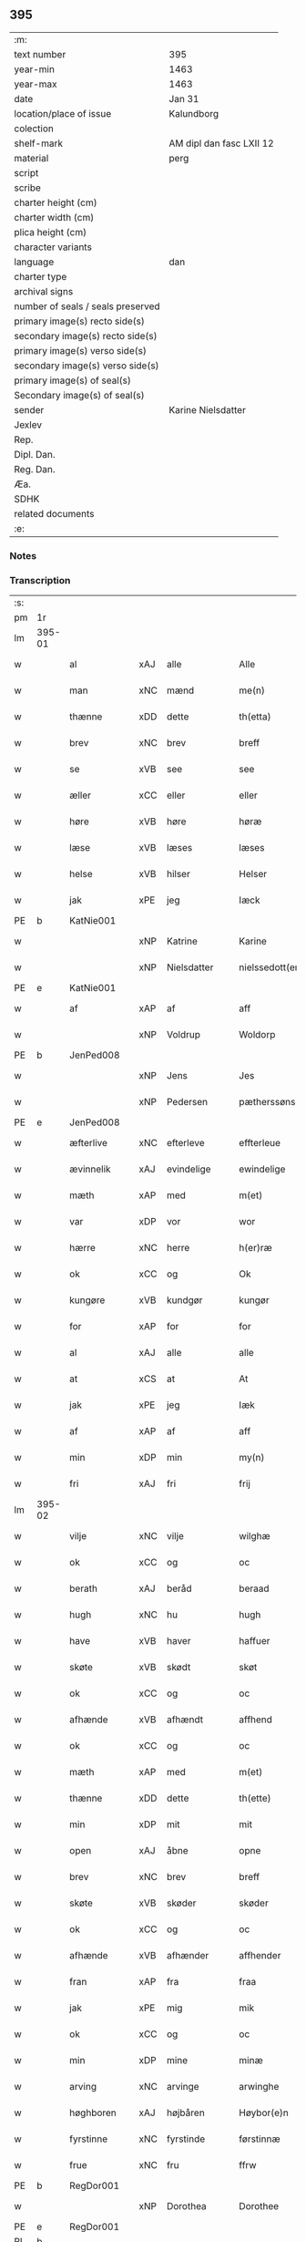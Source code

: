 ** 395

| :m:                               |                          |
| text number                       | 395                      |
| year-min                          | 1463                     |
| year-max                          | 1463                     |
| date                              | Jan 31                   |
| location/place of issue           | Kalundborg               |
| colection                         |                          |
| shelf-mark                        | AM dipl dan fasc LXII 12 |
| material                          | perg                     |
| script                            |                          |
| scribe                            |                          |
| charter height (cm)               |                          |
| charter width (cm)                |                          |
| plica height (cm)                 |                          |
| character variants                |                          |
| language                          | dan                      |
| charter type                      |                          |
| archival signs                    |                          |
| number of seals / seals preserved |                          |
| primary image(s) recto side(s)    |                          |
| secondary image(s) recto side(s)  |                          |
| primary image(s) verso side(s)    |                          |
| secondary image(s) verso side(s)  |                          |
| primary image(s) of seal(s)       |                          |
| Secondary image(s) of seal(s)     |                          |
| sender                            | Karine Nielsdatter       |
| Jexlev                            |                          |
| Rep.                              |                          |
| Dipl. Dan.                        |                          |
| Reg. Dan.                         |                          |
| Æa.                               |                          |
| SDHK                              |                          |
| related documents                 |                          |
| :e:                               |                          |

*** Notes


*** Transcription
| :s: |        |              |     |                |   |                 |                |   |   |   |                             |     |   |   |    |               |
| pm  | 1r     |              |     |                |   |                 |                |   |   |   |                             |     |   |   |    |               |
| lm  | 395-01 |              |     |                |   |                 |                |   |   |   |                             |     |   |   |    |               |
| w   |        | al           | xAJ | alle           |   | Alle            | Alle           |   |   |   |                             | dan |   |   |    |        395-01 |
| w   |        | man          | xNC | mænd           |   | me(n)           | me̅             |   |   |   |                             | dan |   |   |    |        395-01 |
| w   |        | thænne       | xDD | dette          |   | th(etta)        | thꝫᷓ            |   |   |   |                             | dan |   |   |    |        395-01 |
| w   |        | brev         | xNC | brev           |   | breff           | bꝛeff          |   |   |   |                             | dan |   |   |    |        395-01 |
| w   |        | se           | xVB | see            |   | see             | ſee            |   |   |   |                             | dan |   |   |    |        395-01 |
| w   |        | æller        | xCC | eller          |   | eller           | eller          |   |   |   |                             | dan |   |   |    |        395-01 |
| w   |        | høre         | xVB | høre           |   | høræ            | høræ           |   |   |   |                             | dan |   |   |    |        395-01 |
| w   |        | læse         | xVB | læses          |   | læses           | læſe          |   |   |   |                             | dan |   |   |    |        395-01 |
| w   |        | helse        | xVB | hilser         |   | Helser          | Helſer         |   |   |   |                             | dan |   |   |    |        395-01 |
| w   |        | jak          | xPE | jeg            |   | Iæck            | Iæck           |   |   |   |                             | dan |   |   |    |        395-01 |
| PE  | b      | KatNie001    |     |                |   |                 |                |   |   |   |                             |     |   |   |    |               |
| w   |        |              | xNP | Katrine        |   | Karine          | Karine         |   |   |   |                             | dan |   |   |    |        395-01 |
| w   |        |              | xNP | Nielsdatter    |   | nielssedott(er) | nielſſedott   |   |   |   |                             | dan |   |   |    |        395-01 |
| PE  | e      | KatNie001    |     |                |   |                 |                |   |   |   |                             |     |   |   |    |               |
| w   |        | af           | xAP | af             |   | aff             | aff            |   |   |   |                             | dan |   |   |    |        395-01 |
| w   |        |              | xNP | Voldrup        |   | Woldorp         | Woldoꝛp        |   |   |   |                             | dan |   |   |    |        395-01 |
| PE  | b      | JenPed008    |     |                |   |                 |                |   |   |   |                             |     |   |   |    |               |
| w   |        |              | xNP | Jens           |   | Jes             | Je            |   |   |   |                             | dan |   |   |    |        395-01 |
| w   |        |              | xNP | Pedersen       |   | pætherssøns     | pætheꝛſſøn    |   |   |   |                             | dan |   |   |    |        395-01 |
| PE  | e      | JenPed008    |     |                |   |                 |                |   |   |   |                             |     |   |   |    |               |
| w   |        | æfterlive    | xNC | efterleve      |   | effterleue      | effteꝛleue     |   |   |   |                             | dan |   |   |    |        395-01 |
| w   |        | ævinnelik    | xAJ | evindelige     |   | ewindelige      | ewindelıge     |   |   |   |                             | dan |   |   |    |        395-01 |
| w   |        | mæth         | xAP | med            |   | m(et)           | mꝫ             |   |   |   |                             | dan |   |   |    |        395-01 |
| w   |        | var          | xDP | vor            |   | wor             | woꝛ            |   |   |   |                             | dan |   |   |    |        395-01 |
| w   |        | hærre        | xNC | herre          |   | h(er)ræ         | h̅ræ            |   |   |   |                             | dan |   |   |    |        395-01 |
| w   |        | ok           | xCC | og             |   | Ok              | Ok             |   |   |   |                             | dan |   |   |    |        395-01 |
| w   |        | kungøre      | xVB | kundgør        |   | kungør          | kŭngøꝛ         |   |   |   |                             | dan |   |   |    |        395-01 |
| w   |        | for          | xAP | for            |   | for             | foꝛ            |   |   |   |                             | dan |   |   |    |        395-01 |
| w   |        | al           | xAJ | alle           |   | alle            | alle           |   |   |   |                             | dan |   |   |    |        395-01 |
| w   |        | at           | xCS | at             |   | At              | At             |   |   |   |                             | dan |   |   |    |        395-01 |
| w   |        | jak          | xPE | jeg            |   | Iæk             | Iæk            |   |   |   |                             | dan |   |   |    |        395-01 |
| w   |        | af           | xAP | af             |   | aff             | aff            |   |   |   |                             | dan |   |   |    |        395-01 |
| w   |        | min          | xDP | min            |   | my(n)           | mẏ̅             |   |   |   |                             | dan |   |   |    |        395-01 |
| w   |        | fri          | xAJ | fri            |   | frij            | frij           |   |   |   |                             | dan |   |   |    |        395-01 |
| lm  | 395-02 |              |     |                |   |                 |                |   |   |   |                             |     |   |   |    |               |
| w   |        | vilje        | xNC | vilje          |   | wilghæ          | wilghæ         |   |   |   |                             | dan |   |   |    |        395-02 |
| w   |        | ok           | xCC | og             |   | oc              | oc             |   |   |   |                             | dan |   |   |    |        395-02 |
| w   |        | berath       | xAJ | beråd          |   | beraad          | beraad         |   |   |   |                             | dan |   |   |    |        395-02 |
| w   |        | hugh         | xNC | hu             |   | hugh            | hugh           |   |   |   |                             | dan |   |   |    |        395-02 |
| w   |        | have         | xVB | haver          |   | haffuer         | haffueꝛ        |   |   |   |                             | dan |   |   |    |        395-02 |
| w   |        | skøte        | xVB | skødt         |   | skøt            | ſkøt           |   |   |   |                             | dan |   |   |    |        395-02 |
| w   |        | ok           | xCC | og             |   | oc              | oc             |   |   |   |                             | dan |   |   |    |        395-02 |
| w   |        | afhænde      | xVB | afhændt       |   | affhend         | affhend        |   |   |   |                             | dan |   |   |    |        395-02 |
| w   |        | ok           | xCC | og             |   | oc              | oc             |   |   |   |                             | dan |   |   |    |        395-02 |
| w   |        | mæth         | xAP | med            |   | m(et)           | mꝫ             |   |   |   |                             | dan |   |   |    |        395-02 |
| w   |        | thænne       | xDD | dette          |   | th(ette)        | thꝫͤ            |   |   |   |                             | dan |   |   |    |        395-02 |
| w   |        | min          | xDP | mit            |   | mit             | mit            |   |   |   |                             | dan |   |   |    |        395-02 |
| w   |        | open         | xAJ | åbne           |   | opne            | opne           |   |   |   |                             | dan |   |   |    |        395-02 |
| w   |        | brev         | xNC | brev           |   | breff           | breff          |   |   |   |                             | dan |   |   |    |        395-02 |
| w   |        | skøte        | xVB | skøder         |   | skøder          | ſkøder         |   |   |   |                             | dan |   |   |    |        395-02 |
| w   |        | ok           | xCC | og             |   | oc              | oc             |   |   |   |                             | dan |   |   |    |        395-02 |
| w   |        | afhænde      | xVB | afhænder       |   | affhender       | affhender      |   |   |   |                             | dan |   |   |    |        395-02 |
| w   |        | fran         | xAP | fra            |   | fraa            | fraa           |   |   |   |                             | dan |   |   |    |        395-02 |
| w   |        | jak          | xPE | mig            |   | mik             | mik            |   |   |   |                             | dan |   |   |    |        395-02 |
| w   |        | ok           | xCC | og             |   | oc              | oc             |   |   |   |                             | dan |   |   |    |        395-02 |
| w   |        | min          | xDP | mine           |   | minæ            | minæ           |   |   |   |                             | dan |   |   |    |        395-02 |
| w   |        | arving       | xNC | arvinge        |   | arwinghe        | aꝛwinghe       |   |   |   |                             | dan |   |   |    |        395-02 |
| w   |        | høghboren    | xAJ | højbåren       |   | Høybor(e)n      | Høyboꝛn       |   |   |   |                             | dan |   |   |    |        395-02 |
| w   |        | fyrstinne    | xNC | fyrstinde      |   | førstinnæ       | føꝛſtinnæ      |   |   |   |                             | dan |   |   |    |        395-02 |
| w   |        | frue         | xNC | fru            |   | ffrw            | ffrw           |   |   |   |                             | dan |   |   |    |        395-02 |
| PE  | b      | RegDor001    |     |                |   |                 |                |   |   |   |                             |     |   |   |    |               |
| w   |        |              | xNP | Dorothea       |   | Dorothee        | Doꝛothee       |   |   |   |                             | dan |   |   |    |        395-02 |
| PE  | e      | RegDor001    |     |                |   |                 |                |   |   |   |                             |     |   |   |    |               |
| PL  | b      |              |     |                |   |                 |                |   |   |   |                             |     |   |   |    |               |
| w   |        |              | xNP | Danmarks       |   | Da(n)m(ar)cks   | Da̅mᷓck         |   |   |   |                             | dan |   |   |    |        395-02 |
| PL  | e      |              |     |                |   |                 |                |   |   |   |                             |     |   |   |    |               |
| lm  | 395-03 |              |     |                |   |                 |                |   |   |   |                             |     |   |   |    |               |
| PL  | b      |              |     |                |   |                 |                |   |   |   |                             |     |   |   |    |               |
| w   |        |              | xNP | Sveriges       |   | Swerigis        | werigı       |   |   |   |                             | dan |   |   |    |        395-03 |
| PL  | e      |              |     |                |   |                 |                |   |   |   |                             |     |   |   |    |               |
| PL  | b      |              |     |                |   |                 |                |   |   |   |                             |     |   |   |    |               |
| w   |        |              | xNP | Norges         |   | Norgis          | Noꝛgı         |   |   |   |                             | dan |   |   |    |        395-03 |
| PL  | e      |              |     |                |   |                 |                |   |   |   |                             |     |   |   |    |               |
| w   |        | etcetera     | xAV | etc            |   | (et)c(etera)    | ⁊cᷓ             |   |   |   |                             | lat |   |   |    |        395-03 |
| w   |        | drotning     | xNC | dronning       |   | Drotning        | Drotning       |   |   |   |                             | dan |   |   |    |        395-03 |
| w   |        | min          | xDP | min            |   | my(n)           | my̅             |   |   |   |                             | dan |   |   |    |        395-03 |
| w   |        | nathigh      | xAJ | nådige         |   | nadhige         | nadhıge        |   |   |   |                             | dan |   |   |    |        395-03 |
| w   |        | frue         | xNC | frue           |   | ffrwe           | ffrwe          |   |   |   |                             | dan |   |   |    |        395-03 |
| p   |        |              |     |                |   | .               | .              |   |   |   |                             | dan |   |   |    |        395-03 |
| w   |        | ok           | xCC | og             |   | oc              | oc             |   |   |   |                             | dan |   |   |    |        395-03 |
| w   |        | hun          | xPE | hendes         |   | he(n)nes        | he̅ne          |   |   |   |                             | dan |   |   |    |        395-03 |
| w   |        | arving       | xNC | arvinge        |   | arwinge         | aꝛwinge        |   |   |   |                             | dan |   |   |    |        395-03 |
| w   |        | thænne       | xDD | disse          |   | thesse          | theſſe         |   |   |   |                             | dan |   |   |    |        395-03 |
| w   |        | æfterskrive  | xVB | efterskrevne   |   | effterscreffne  | effteꝛſcreffne |   |   |   |                             | dan |   |   |    |        395-03 |
| w   |        | min          | xDP | mit            |   | mit             | mit            |   |   |   |                             | dan |   |   |    |        395-03 |
| w   |        | jorthegoths  | xNC | jordegods      |   | iordhegotz      | ıoꝛdhegotz     |   |   |   |                             | dan |   |   |    |        395-03 |
| w   |        | fjure        | xNA | fire           |   | firæ            | firæ           |   |   |   |                             | dan |   |   |    |        395-03 |
| w   |        | garth        | xNC | gårde          |   | gardhe          | gaꝛdhe         |   |   |   |                             | dan |   |   |    |        395-03 |
| w   |        | i            | xAP | i              |   | i               | i              |   |   |   |                             | dan |   |   |    |        395-03 |
| PL  | b      |              |     |                |   |                 |                |   |   |   |                             |     |   |   |    |               |
| w   |        |              | xNP | Romdrup        |   | Rumprop         | Rŭmprop        |   |   |   |                             | dan |   |   |    |        395-03 |
| PL  | e      |              |     |                |   |                 |                |   |   |   |                             |     |   |   |    |               |
| w   |        | i            | xAP | i              |   | i               | i              |   |   |   |                             | dan |   |   |    |        395-03 |
| PL  | b      |              |     |                |   |                 |                |   |   |   |                             |     |   |   |    |               |
| w   |        |              | xNP | Bregninge sogn |   | bregninghesokn  | bꝛegningheſokn |   |   |   |                             | dan |   |   |    |        395-03 |
| PL  | e      |              |     |                |   |                 |                |   |   |   |                             |     |   |   |    |               |
| w   |        | i            | xAP | i              |   | j               | j              |   |   |   |                             | dan |   |   |    |        395-03 |
| w   |        | hvilik       | xDD | hvilke         |   | huilke          | huilke         |   |   |   |                             | dan |   |   |    |        395-03 |
| w   |        | garth        | xNC | gårde          |   | gardhe          | gaꝛdhe         |   |   |   |                             | dan |   |   |    |        395-03 |
| w   |        | uti          | xAP | udi            |   | vdi             | vdi            |   |   |   |                             | dan |   |   |    |        395-03 |
| lm  | 395-04 |              |     |                |   |                 |                |   |   |   |                             |     |   |   |    |               |
| w   |        | en           | xNA | en             |   | een             | een            |   |   |   |                             | dan |   |   |    |        395-04 |
| w   |        | af           | xAP | af             |   | aff             | aff            |   |   |   |                             | dan |   |   |    |        395-04 |
| w   |        | thæn         | xPE | dem            |   | th(e)m          | thm           |   |   |   |                             | dan |   |   |    |        395-04 |
| w   |        | bo           | xVB | bor            |   | boor            | booꝛ           |   |   |   |                             | dan |   |   |    |        395-04 |
| w   |        | en           | xPE | en             |   | een             | een            |   |   |   |                             | dan |   |   |    |        395-04 |
| w   |        | sum          | xRP | som            |   | so(m)           | ſo̅             |   |   |   |                             | dan |   |   |    |        395-04 |
| w   |        | hete         | xVB | hedder         |   | heder           | heder          |   |   |   |                             | dan |   |   |    |        395-04 |
| PE  | b      | OluJen003    |     |                |   |                 |                |   |   |   |                             |     |   |   |    |               |
| w   |        |              | xNP | Oluf           |   | Olaff           | Olaff          |   |   |   |                             | dan |   |   |    |        395-04 |
| w   |        |              | xNP | Jensen         |   | ienss(øn)       | ıenſ          |   |   |   |                             | dan |   |   |    |        395-04 |
| PE  | e      | OluJen003    |     |                |   |                 |                |   |   |   |                             |     |   |   |    |               |
| w   |        | ok           | xCC | og             |   | oc              | oc             |   |   |   |                             | dan |   |   |    |        395-04 |
| w   |        | give         | xVB | giver          |   | giffu(er)       | giffu         |   |   |   |                             | dan |   |   |    |        395-04 |
| w   |        | thri         | xNA | tre            |   | thry            | thrẏ           |   |   |   |                             | dan |   |   |    |        395-04 |
| w   |        | pund         | xNC | pund           |   | p(u)nd          | pn            |   |   |   |                             | dan |   |   |    |        395-04 |
| w   |        | korn         | xNC | korn           |   | korn            | koꝛn           |   |   |   |                             | dan |   |   |    |        395-04 |
| p   |        |              |     |                |   | /               | /              |   |   |   |                             | dan |   |   |    |        395-04 |
| w   |        | i            | xAP | i              |   | i               | i              |   |   |   |                             | dan |   |   |    |        395-04 |
| w   |        | thæn         | xAT | den            |   | th(e)n          | thn̅            |   |   |   |                             | dan |   |   |    |        395-04 |
| w   |        | anner        | xNO | anden          |   | annen           | annen          |   |   |   |                             | dan |   |   |    |        395-04 |
| w   |        | garth        | xNC | gård           |   | gordh           | goꝛdh          |   |   |   |                             | dan |   |   |    |        395-04 |
| w   |        | bo           | xVB | bor            |   | boor            | booꝛ           |   |   |   |                             | dan |   |   |    |        395-04 |
| PE  | b      | JenAnd004    |     |                |   |                 |                |   |   |   |                             |     |   |   |    |               |
| w   |        |              | xNP | Jens           |   | ies             | ıe            |   |   |   |                             | dan |   |   |    |        395-04 |
| w   |        |              | xNP | Andersen       |   | anderss(øn)     | andeꝛſ        |   |   |   |                             | dan |   |   |    |        395-04 |
| PE  | e      | JenAnd004    |     |                |   |                 |                |   |   |   |                             |     |   |   |    |               |
| w   |        | ok           | xCC | og             |   | oc              | oc             |   |   |   |                             | dan |   |   |    |        395-04 |
| w   |        | give         | xVB | giver          |   | giffu(er)       | giffu         |   |   |   |                             | dan |   |   |    |        395-04 |
| w   |        | tve          | xNA | to             |   | two             | two            |   |   |   |                             | dan |   |   |    |        395-04 |
| w   |        | pund         | xNC | pund           |   | p(u)nd          | pn            |   |   |   |                             | dan |   |   |    |        395-04 |
| w   |        | korn         | xNC | korn           |   | korn            | koꝛn           |   |   |   |                             | dan |   |   |    |        395-04 |
| p   |        |              |     |                |   | /               | /              |   |   |   |                             | dan |   |   |    |        395-04 |
| w   |        | i            | xAP | i              |   | i               | i              |   |   |   |                             | dan |   |   |    |        395-04 |
| w   |        | thæn         | xAT | den            |   | th(e)n          | thn̅            |   |   |   |                             | dan |   |   |    |        395-04 |
| w   |        | thrithje     | xNO | tredje         |   | thrediæ         | thrediæ        |   |   |   |                             | dan |   |   |    |        395-04 |
| w   |        | garth        | xNC | gård           |   | gardh           | gaꝛdh          |   |   |   |                             | dan |   |   |    |        395-04 |
| w   |        | bo           | xVB | bor            |   | boor            | booꝛ           |   |   |   |                             | dan |   |   |    |        395-04 |
| PE  | b      | PouSud001    |     |                |   |                 |                |   |   |   |                             |     |   |   |    |               |
| w   |        |              | xNP | Poul           |   | pawel           | pawel          |   |   |   |                             | dan |   |   |    |        395-04 |
| w   |        |              | xNP | Sudere         |   | suder(e)        | ſuder         |   |   |   |                             | dan |   |   |    |        395-04 |
| PE  | e      | PouSud001    |     |                |   |                 |                |   |   |   |                             |     |   |   |    |               |
| w   |        | ok           | xCC | og             |   | ok              | ok             |   |   |   |                             | dan |   |   |    |        395-04 |
| lm  | 395-05 |              |     |                |   |                 |                |   |   |   |                             |     |   |   |    |               |
| w   |        | give         | xVB | giver          |   | giffuer         | giffuer        |   |   |   |                             | dan |   |   |    |        395-05 |
| w   |        | tve          | xNA | to             |   | two             | two            |   |   |   |                             | dan |   |   |    |        395-05 |
| w   |        | pund         | xNC | pund           |   | p(u)nd          | pn            |   |   |   |                             | dan |   |   |    |        395-05 |
| w   |        | korn         | xNC | korn           |   | korn            | koꝛn           |   |   |   |                             | dan |   |   |    |        395-05 |
| p   |        |              |     |                |   | /               | /              |   |   |   |                             | dan |   |   |    |        395-05 |
| w   |        | ok           | xCC | og             |   | oc              | oc             |   |   |   |                             | dan |   |   |    |        395-05 |
| w   |        | i            | xAP | i              |   | i               | i              |   |   |   |                             | dan |   |   |    |        395-05 |
| w   |        | thæn         | xAT | den            |   | then            | then           |   |   |   |                             | dan |   |   |    |        395-05 |
| w   |        | fjarthe      | xNO | fjerde         |   | fierdhe         | fieꝛdhe        |   |   |   |                             | dan |   |   |    |        395-05 |
| w   |        | garth        | xNC | gård           |   | gardh           | gaꝛdh          |   |   |   |                             | dan |   |   |    |        395-05 |
| w   |        | bo           | xVB | bor            |   | boor            | booꝛ           |   |   |   |                             | dan |   |   |    |        395-05 |
| PE  | b      | MikIng001    |     |                |   |                 |                |   |   |   |                             |     |   |   |    |               |
| w   |        |              | xNP | Mikkel         |   | michel          | michel         |   |   |   |                             | dan |   |   |    |        395-05 |
| w   |        |              | xNP | Ingvarsen      |   | ingwerss(øn)    | ingwerſ       |   |   |   |                             | dan |   |   |    |        395-05 |
| PE  | e      | MikIng001    |     |                |   |                 |                |   |   |   |                             |     |   |   |    |               |
| w   |        | ok           | xCC | og             |   | oc              | oc             |   |   |   |                             | dan |   |   |    |        395-05 |
| w   |        | give         | xVB | giver          |   | giffu(er)       | giffu         |   |   |   |                             | dan |   |   |    |        395-05 |
| w   |        | thri         | xNA | tre            |   | thry            | thry           |   |   |   |                             | dan |   |   |    |        395-05 |
| w   |        | pund         | xNC | pund           |   | p(u)nd          | pn            |   |   |   |                             | dan |   |   |    |        395-05 |
| w   |        | korn         | xNC | korn           |   | korn            | koꝛn           |   |   |   |                             | dan |   |   |    |        395-05 |
| p   |        |              |     |                |   | /               | /              |   |   |   |                             | dan |   |   |    |        395-05 |
| w   |        | mæth         | xAP | med            |   | meth            | meth           |   |   |   |                             | dan |   |   |    |        395-05 |
| w   |        | al           | xAJ | alle           |   | alle            | alle           |   |   |   |                             | dan |   |   |    |        395-05 |
| w   |        | foreskreven  | xAJ | forskrevne     |   | forscr(efne)    | foꝛſcrꝭᷠͤ        |   |   |   |                             | dan |   |   |    |        395-05 |
| w   |        | goths        | xNC | godses        |   | gotzes          | gotze         |   |   |   |                             | dan |   |   |    |        395-05 |
| w   |        | ok           | xCC | og             |   | oc              | oc             |   |   |   |                             | dan |   |   |    |        395-05 |
| w   |        | garth        | xNC | gårdes         |   | gardhes         | gaꝛdhe        |   |   |   |                             | dan |   |   |    |        395-05 |
| w   |        | bethe        | xNC | bede           |   | bæthe           | bæthe          |   |   |   |                             | dan |   |   |    |        395-05 |
| w   |        | avath        | xNC |                |   | awedhe          | awedhe         |   |   |   |                             | dan |   |   |    |        395-05 |
| w   |        | ok           | xCC | og             |   | oc              | oc             |   |   |   |                             | dan |   |   |    |        395-05 |
| w   |        | rethsle      | xNC | redsle         |   | reetzle         | reetzle        |   |   |   |                             | dan |   |   |    |        395-05 |
| w   |        | ok           | xCC | og             |   | oc              | oc             |   |   |   |                             | dan |   |   |    |        395-05 |
| lm  | 395-06 |              |     |                |   |                 |                |   |   |   |                             |     |   |   |    |               |
| w   |        | ræt          | xAJ | rette          |   | r(e)ttæ         | rttæ          |   |   |   |                             | dan |   |   |    |        395-06 |
| w   |        | tilligjelse  | xNC | tilliggelse    |   | tilligelse      | tıllıgelſe     |   |   |   |                             | dan |   |   |    |        395-06 |
| w   |        | skogh        | xNC | skov           |   | schow           | ſchow          |   |   |   |                             | dan |   |   |    |        395-06 |
| w   |        | mark         | xNC | mark           |   | marck           | maꝛck          |   |   |   |                             | dan |   |   |    |        395-06 |
| w   |        | aker         | xNC | ager           |   | agher           | agher          |   |   |   |                             | dan |   |   |    |        395-06 |
| w   |        | ok           | xCC | og             |   | oc              | oc             |   |   |   |                             | dan |   |   |    |        395-06 |
| w   |        | æng          | xNC | eng            |   | engh            | engh           |   |   |   |                             | dan |   |   |    |        395-06 |
| w   |        | fiskevatn    | xNC | fiskevand      |   | !fisrhe watn¡   | !fıſꝛhe watn¡  |   |   |   | lemma fiskevatn             | dan |   |   |    |        395-06 |
| w   |        | vat          | xAJ | vådt           |   | wott            | wott           |   |   |   |                             | dan |   |   |    |        395-06 |
| w   |        | ok           | xCC | og             |   | oc              | oc             |   |   |   |                             | dan |   |   |    |        395-06 |
| w   |        | thyr         | xAJ | tørt           |   | tywrtt          | tẏwrtt         |   |   |   |                             | dan |   |   |    |        395-06 |
| w   |        | ænge         | xAV | ingtet          |   | eynchte         | eynchte        |   |   |   |                             | dan |   |   |    |        395-06 |
| w   |        | undentaken   | xAJ | undtaget       |   | vndentagit      | vndentagit     |   |   |   |                             | dan |   |   |    |        395-06 |
| w   |        | ehva         | xPI | ihvad         |   | ehwat           | ehwat          |   |   |   |                             | dan |   |   |    |        395-06 |
| w   |        | thæn         | xPE | det            |   | th(et)          | thꝫ            |   |   |   |                             | dan |   |   |    |        395-06 |
| w   |        | hældst       | xAV | helst          |   | helst           | helſt          |   |   |   |                             | dan |   |   |    |        395-06 |
| w   |        | være         | xVB | er             |   | er              | er             |   |   |   |                             | dan |   |   |    |        395-06 |
| w   |        | æller        | xCC | eller          |   | ell(e)r         | ellr          |   |   |   |                             | dan |   |   |    |        395-06 |
| w   |        | nævne        | xVB | nævnes         |   | neffnes         | neffne        |   |   |   |                             | dan |   |   |    |        395-06 |
| w   |        | kunne        | xVB | kan            |   | kan             | kan            |   |   |   |                             | dan |   |   |    |        395-06 |
| w   |        | at           | xIM | at             |   | at              | at             |   |   |   |                             | dan |   |   | =  |        395-06 |
| w   |        | nyte         | xVB | nyde           |   | nythe           | nẏthe          |   |   |   |                             | dan |   |   | == |        395-06 |
| w   |        | bruke        | xVB | bruge          |   | brughe          | brughe         |   |   |   |                             | dan |   |   |    |        395-06 |
| w   |        | ok           | xCC | og             |   | oc              | oc             |   |   |   |                             | dan |   |   |    |        395-06 |
| w   |        | behalde      | xVB | beholde        |   | beholde         | beholde        |   |   |   |                             | dan |   |   |    |        395-06 |
| w   |        | til          | xAP | til            |   | til             | til            |   |   |   |                             | dan |   |   |    |        395-06 |
| w   |        | ævinnelik    | xAJ | evindelige     |   | ewer¦delighe    | eweꝛ¦delıghe   |   |   |   |                             | dan |   |   |    | 395-06—395-07 |
| w   |        | eghe         | xNC | eje            |   | eyghe           | eẏghe          |   |   |   |                             | dan |   |   |    |        395-07 |
| w   |        | eghe+skule   | xVB | ejeskullende   |   | eygheskulend(e) | eẏgheſkulen   |   |   |   |                             | dan |   |   |    |        395-07 |
| w   |        | ok           | xCC | og             |   | Oc              | Oc             |   |   |   |                             | dan |   |   |    |        395-07 |
| w   |        | kænne        | xVB | kendes         |   | kennes          | kenne         |   |   |   |                             | dan |   |   |    |        395-07 |
| w   |        | jak          | xPE | jeg            |   | iak             | ıak            |   |   |   |                             | dan |   |   |    |        395-07 |
| w   |        | jak          | xPE | mig            |   | mik             | mik            |   |   |   |                             | dan |   |   |    |        395-07 |
| w   |        | fæ           | xNC | fæ             |   | fæ              | fæ             |   |   |   |                             | dan |   |   |    |        395-07 |
| w   |        | ok           | xCC | og             |   | oc              | oc             |   |   |   |                             | dan |   |   |    |        395-07 |
| w   |        | ful          | xAJ | fuld           |   | fuld            | fuld           |   |   |   |                             | dan |   |   |    |        395-07 |
| w   |        | værth        | xNC | værd           |   | werd            | weꝛd           |   |   |   |                             | dan |   |   |    |        395-07 |
| w   |        | at           | xIM | at             |   | at              | at             |   |   |   |                             | dan |   |   | =  |        395-07 |
| w   |        | have         | xVB | have           |   | haffue          | haffue         |   |   |   |                             | dan |   |   | == |        395-07 |
| w   |        | upbære       | xVB | opbåret        |   | vpboret         | vpboꝛet        |   |   |   |                             | dan |   |   |    |        395-07 |
| w   |        | af           | xAP | af             |   | aff             | aff            |   |   |   |                             | dan |   |   |    |        395-07 |
| w   |        | fornævnd     | xAJ | fornævnte      |   | for(nefnde)     | foꝛᷠͤ            |   |   |   |                             | dan |   |   |    |        395-07 |
| w   |        | høghboren    | xAJ | højboren       |   | høybor(e)n      | høyboꝛn       |   |   |   |                             | dan |   |   |    |        395-07 |
| w   |        | fyrstinne    | xNC | fyrstinde      |   | førstinnæ       | føꝛſtinnæ      |   |   |   |                             | dan |   |   |    |        395-07 |
| w   |        | drotning     | xNC | dronning       |   | Drotning        | Dꝛotning       |   |   |   |                             | dan |   |   |    |        395-07 |
| PE  | b      | RegDor001    |     |                |   |                 |                |   |   |   |                             |     |   |   |    |               |
| w   |        |              | xNP | Dorothea       |   | Dorothee        | Doꝛothee       |   |   |   |                             | dan |   |   |    |        395-07 |
| PE  | e      | RegDor001    |     |                |   |                 |                |   |   |   |                             |     |   |   |    |               |
| w   |        | min          | xDP | min            |   | myn             | mÿn            |   |   |   |                             | dan |   |   |    |        395-07 |
| w   |        | nathigh      | xAJ | nådige         |   | nadhige         | nadhıge        |   |   |   |                             | dan |   |   |    |        395-07 |
| w   |        | frue         | xNC | frue           |   | frwe            | frwe           |   |   |   |                             | dan |   |   |    |        395-07 |
| w   |        | fore         | xAP | for            |   | fore            | foꝛe           |   |   |   |                             | dan |   |   |    |        395-07 |
| w   |        | fornævnd     | xAJ | fornævnte      |   | for(nefnde)     | foꝛᷠͤ            |   |   |   |                             | dan |   |   |    |        395-07 |
| lm  | 395-08 |              |     |                |   |                 |                |   |   |   |                             |     |   |   |    |               |
| w   |        | goths        | xNC | gods           |   | gotz            | gotz           |   |   |   |                             | dan |   |   |    |        395-08 |
| w   |        | sva          | xAV | så             |   | swo             | ſwo            |   |   |   |                             | dan |   |   |    |        395-08 |
| w   |        | at           | xCS | at             |   | at              | at             |   |   |   |                             | dan |   |   |    |        395-08 |
| w   |        | jak          | xPE | mig            |   | mik             | mik            |   |   |   |                             | dan |   |   |    |        395-08 |
| w   |        | alsthings    | xAV | altings        |   | altzting(is)    | altztingꝭ      |   |   |   |                             | dan |   |   |    |        395-08 |
| w   |        | væl          | xAV | vel            |   | wel             | wel            |   |   |   |                             | dan |   |   |    |        395-08 |
| w   |        | atnøghje     | xVB | adnøjes        |   | atn{øy}es       | atn{øẏ}e      |   |   |   |                             | dan |   |   |    |        395-08 |
| w   |        | ok           | xCC | og             |   | Ok              | Ok             |   |   |   |                             | dan |   |   |    |        395-08 |
| w   |        | kænne        | xVB | kendes         |   | ke(n)nes        | ke̅ne          |   |   |   |                             | dan |   |   |    |        395-08 |
| w   |        | jak          | xPE | jeg            |   | iek             | ıek            |   |   |   |                             | dan |   |   |    |        395-08 |
| w   |        | jak          | xPE | mig            |   | mik             | mik            |   |   |   |                             | dan |   |   |    |        395-08 |
| w   |        | for          | xAP | for            |   | for             | foꝛ            |   |   |   |                             | dan |   |   |    |        395-08 |
| w   |        | jak          | xPE | mig            |   | mik             | mik            |   |   |   |                             | dan |   |   |    |        395-08 |
| w   |        | ok           | xCC | og             |   | oc              | oc             |   |   |   |                             | dan |   |   |    |        395-08 |
| w   |        | min          | xDP | mine           |   | minæ            | minæ           |   |   |   |                             | dan |   |   |    |        395-08 |
| w   |        | arving       | xNC | arvinge        |   | aruinghe        | aꝛuinghe       |   |   |   |                             | dan |   |   |    |        395-08 |
| w   |        | ænge         | xDD | ingen          |   | engen           | engen          |   |   |   |                             | dan |   |   |    |        395-08 |
| w   |        | rettigheet   | xNC | rettighed      |   | r(e)ttigheet    | rttıgheet     |   |   |   |                             | dan |   |   |    |        395-08 |
| w   |        | del          | xNC | del            |   | deel            | deel           |   |   |   |                             | dan |   |   |    |        395-08 |
| w   |        | ok           | xCC | og             |   | oc              | oc             |   |   |   |                             | dan |   |   |    |        395-08 |
| w   |        | eghedom      | xNC | ejendom        |   | eyghedom        | eyghedom       |   |   |   |                             | dan |   |   |    |        395-08 |
| w   |        | at           | xIM | at             |   | at              | at             |   |   |   |                             | dan |   |   | =  |        395-08 |
| w   |        | have         | xVB | have           |   | haffue          | haffue         |   |   |   |                             | dan |   |   | == |        395-08 |
| w   |        | æller        | xCC | eller          |   | ell(e)r         | ellr          |   |   |   |                             | dan |   |   |    |        395-08 |
| w   |        | behalde      | xVB | beholde        |   | beholde         | beholde        |   |   |   |                             | dan |   |   |    |        395-08 |
| w   |        | i            | xAP | i              |   | i               | i              |   |   |   |                             | dan |   |   |    |        395-08 |
| w   |        | fornævnd     | xAJ | fornævnte      |   | for(nefnde)     | foꝛᷠͤ            |   |   |   |                             | dan |   |   |    |        395-08 |
| w   |        | goths        | xNC | gods           |   | gotz            | gotz           |   |   |   |                             | dan |   |   |    |        395-08 |
| w   |        | æfter        | xAP | efter          |   | efft(er)        | efft          |   |   |   |                             | dan |   |   |    |        395-08 |
| lm  | 395-09 |              |     |                |   |                 |                |   |   |   |                             |     |   |   |    |               |
| w   |        | thænne       | xDD | denne          |   | thennæ          | thennæ         |   |   |   |                             | dan |   |   |    |        395-09 |
| w   |        | dagh         | xNC | dag            |   | dagh            | dagh           |   |   |   |                             | dan |   |   |    |        395-09 |
| w   |        | i            | xAP | i              |   | i               | i              |   |   |   |                             | dan |   |   |    |        395-09 |
| w   |        | noker        | xDD | nogen          |   | nogre           | nogꝛe          |   |   |   |                             | dan |   |   |    |        395-09 |
| w   |        | mate         | xNC | måde           |   | made            | made           |   |   |   |                             | dan |   |   |    |        395-09 |
| w   |        | thi          | xAV | thi            |   | Thij            | Thij           |   |   |   |                             | dan |   |   |    |        395-09 |
| w   |        | tilbinde     | xVB | tilbinder      |   | tilbinder       | tılbinder      |   |   |   |                             | dan |   |   |    |        395-09 |
| w   |        | jak          | xPE | jeg            |   | iæk             | ıæk            |   |   |   |                             | dan |   |   |    |        395-09 |
| w   |        | jak          | xPE | mig            |   | mik             | mik            |   |   |   |                             | dan |   |   |    |        395-09 |
| w   |        | ok           | xCC | og             |   | oc              | oc             |   |   |   |                             | dan |   |   |    |        395-09 |
| w   |        | min          | xDP | mine           |   | mynæ            | mẏnæ           |   |   |   |                             | dan |   |   |    |        395-09 |
| w   |        | arving       | xNC | arvinge        |   | arui(n)ge       | aꝛui̅ge         |   |   |   |                             | dan |   |   |    |        395-09 |
| w   |        | at           | xIM | at             |   | at              | at             |   |   |   |                             | dan |   |   | =  |        395-09 |
| w   |        | fri          | xVB | fri            |   | frij            | frij           |   |   |   |                             | dan |   |   | == |        395-09 |
| w   |        | frælse       | xVB | frelse         |   | frelse          | frelſe         |   |   |   |                             | dan |   |   |    |        395-09 |
| w   |        | hemle        | xVB | hjemle         |   | hemble          | hemble         |   |   |   |                             | dan |   |   |    |        395-09 |
| w   |        | ok           | xCC | og             |   | oc              | oc             |   |   |   |                             | dan |   |   |    |        395-09 |
| w   |        | tilsta       | xVB | tilstå         |   | tilstaa         | tılſtaa        |   |   |   |                             | dan |   |   |    |        395-09 |
| w   |        | fornævnd     | xAJ | fornævnte      |   | for(nefnde)     | foꝛᷠͤ            |   |   |   |                             | dan |   |   |    |        395-09 |
| w   |        | høghboren    | xAJ | højbåren       |   | høybor(e)n      | høyboꝛn       |   |   |   | stroke through ø very light | dan |   |   |    |        395-09 |
| w   |        | fyrstinne    | xNC | fyrstinde      |   | førstinnæ       | føꝛſtinnæ      |   |   |   |                             | dan |   |   |    |        395-09 |
| w   |        | drotning     | xNC | dronning       |   | Drotni(n)g      | Dꝛotni̅g        |   |   |   |                             | dan |   |   |    |        395-09 |
| PE  | b      | RegDor001    |     |                |   |                 |                |   |   |   |                             |     |   |   |    |               |
| w   |        |              | xNP | Dorothea       |   | Dorothee        | Doꝛothee       |   |   |   |                             | dan |   |   |    |        395-09 |
| PE  | e      | RegDor001    |     |                |   |                 |                |   |   |   |                             |     |   |   |    |               |
| w   |        | ok           | xCC | og             |   | ok              | ok             |   |   |   |                             | dan |   |   |    |        395-09 |
| w   |        | hun          | xPE | hendes         |   | he(n)nes        | he̅ne          |   |   |   |                             | dan |   |   |    |        395-09 |
| w   |        | arving       | xNC | arvinge        |   | arui(n)ge       | aꝛui̅ge         |   |   |   |                             | dan |   |   |    |        395-09 |
| lm  | 395-10 |              |     |                |   |                 |                |   |   |   |                             |     |   |   |    |               |
| w   |        | forskreven   | xAJ | forskrevne     |   | forscr(efne)    | foꝛſcrꝭ(.)ᷠͤ     |   |   |   |                             | dan |   |   |    |        395-10 |
| w   |        | goths        | xNC | gods           |   | gotz            | gotz           |   |   |   |                             | dan |   |   |    |        395-10 |
| w   |        | mæth         | xAP | med            |   | meth            | meth           |   |   |   |                             | dan |   |   |    |        395-10 |
| w   |        | sin          | xDP | sin            |   | sin             | ſin            |   |   |   |                             | dan |   |   |    |        395-10 |
| w   |        | tilligjelse  | xNC | tilliggelse    |   | tilligelse      | tıllıgelſe     |   |   |   |                             | dan |   |   |    |        395-10 |
| w   |        | sum          | xRP | som            |   | som             | ſom            |   |   |   |                             | dan |   |   |    |        395-10 |
| w   |        | fore         | xAV | før            |   | fore            | foꝛe           |   |   |   |                             | dan |   |   |    |        395-10 |
| w   |        | være         | xVB | er             |   | er              | er             |   |   |   |                             | dan |   |   |    |        395-10 |
| w   |        | røre         | xVB | rørt           |   | vørt            | vøꝛt           |   |   |   |                             | dan |   |   |    |        395-10 |
| w   |        | fore         | xAV | før            |   | fore            | foꝛe           |   |   |   |                             | dan |   |   |    |        395-10 |
| w   |        | hvær         | xDD | hvers          |   | hwers           | hwer          |   |   |   |                             | dan |   |   |    |        395-10 |
| w   |        | man          | xNC | mands          |   | mantz           | mantz          |   |   |   |                             | dan |   |   |    |        395-10 |
| w   |        | ræt          | xAJ | rette          |   | r(e)tte         | rtte          |   |   |   |                             | dan |   |   |    |        395-10 |
| w   |        | tiltal       | xNC | tiltal         |   | tiltal          | tiltal         |   |   |   |                             | dan |   |   |    |        395-10 |
| w   |        | ske          | xVB | skede          |   | Skedhe          | kedhe         |   |   |   |                             | dan |   |   |    |        395-10 |
| w   |        | thæn         | xPE | det            |   | th(et)          | thꝫ            |   |   |   |                             | dan |   |   |    |        395-10 |
| w   |        | ok           | xAV | og             |   | oc              | oc             |   |   |   |                             | dan |   |   |    |        395-10 |
| w   |        | sva          | xAV | så             |   | swo             | ſwo            |   |   |   |                             | dan |   |   |    |        395-10 |
| w   |        | at           | xCS | at             |   | at              | at             |   |   |   |                             | dan |   |   |    |        395-10 |
| w   |        | fornævnd     | xAJ | fornævnte      |   | for(nefnde)     | foꝛ(.)ᷠͤ         |   |   |   |                             | dan |   |   |    |        395-10 |
| w   |        | goths        | xNC | gods           |   | gotz            | gotz           |   |   |   |                             | dan |   |   |    |        395-10 |
| w   |        | æller        | xCC | eller          |   | ell(e)r         | ellr          |   |   |   |                             | dan |   |   |    |        395-10 |
| w   |        | noker        | xPI | noget          |   | noghet          | noghet         |   |   |   |                             | dan |   |   |    |        395-10 |
| w   |        | thæn         | xPE | des            |   | thes            | the           |   |   |   |                             | dan |   |   |    |        395-10 |
| w   |        | ræt          | xAJ | rette          |   | r(e)tte         | rtte          |   |   |   |                             | dan |   |   |    |        395-10 |
| w   |        | tilligjelse  | xNC | tilliggelse    |   | tilligelse      | tıllıgelſe     |   |   |   |                             | dan |   |   |    |        395-10 |
| w   |        | sum          | xRP | som            |   | som             | ſom            |   |   |   |                             | dan |   |   |    |        395-10 |
| w   |        | foreskreven  | xAJ | foreskrevet    |   | forescr(efit)   | foꝛeſcrꝭͭ       |   |   |   |                             | dan |   |   |    |        395-10 |
| w   |        | sta          | xVB | står           |   | staar           | ſtaaꝛ          |   |   |   |                             | dan |   |   |    |        395-10 |
| lm  | 395-11 |              |     |                |   |                 |                |   |   |   |                             |     |   |   |    |               |
| w   |        | afgange      | xVB | afginge        |   | affginghe       | affgınghe      |   |   |   |                             | dan |   |   |    |        395-11 |
| w   |        | forskreven   | xAJ | forskrevne     |   | forscr(efne)    | foꝛſcrꝭ(.)ᷠͤ     |   |   |   |                             | dan |   |   |    |        395-11 |
| w   |        | min          | xDP | min            |   | my(n)           | mẏ̅             |   |   |   |                             | dan |   |   |    |        395-11 |
| w   |        | nathigh      | xAJ | nådige         |   | nadhige         | nadhıge        |   |   |   |                             | dan |   |   |    |        395-11 |
| w   |        | frue         | xNC | frue           |   | ffrwe           | ffrwe          |   |   |   |                             | dan |   |   |    |        395-11 |
| w   |        | æller        | xCC | eller          |   | ell(e)r         | ellr          |   |   |   |                             | dan |   |   |    |        395-11 |
| w   |        | hun          | xPE | hendes         |   | he(n)nes        | he̅ne          |   |   |   |                             | dan |   |   |    |        395-11 |
| w   |        | arving       | xNC | arvinge        |   | arui(n)ge       | aꝛui̅ge         |   |   |   |                             | dan |   |   |    |        395-11 |
| w   |        | mæth         | xAP | med            |   | meth            | meth           |   |   |   |                             | dan |   |   |    |        395-11 |
| w   |        | land         | xNC | lands          |   | landz           | landz          |   |   |   |                             | dan |   |   |    |        395-11 |
| w   |        | logh         | xNC | lov            |   | logh            | logh           |   |   |   |                             | dan |   |   |    |        395-11 |
| w   |        | æller        | xCC | eller          |   | ell(e)r         | ellr          |   |   |   |                             | dan |   |   |    |        395-11 |
| w   |        | mæth         | xAP | med            |   | m(et)           | mꝫ             |   |   |   |                             | dan |   |   |    |        395-11 |
| w   |        | noker        | xDD | nogen          |   | nog(er)         | nog           |   |   |   |                             | dan |   |   |    |        395-11 |
| w   |        | rætgang      | xNC | rettergang     |   | r(e)tgang       | rtgang        |   |   |   |                             | dan |   |   |    |        395-11 |
| w   |        | fore         | xAP | for            |   | fore            | foꝛe           |   |   |   |                             | dan |   |   |    |        395-11 |
| w   |        | min          | xDP | min            |   | my(n)           | mẏ̅             |   |   |   |                             | dan |   |   |    |        395-11 |
| w   |        | æller        | xCC | eller          |   | ell(e)r         | ellr          |   |   |   |                             | dan |   |   |    |        395-11 |
| w   |        | min          | xDP | mine           |   | mine            | mine           |   |   |   |                             | dan |   |   |    |        395-11 |
| w   |        | arving       | xNC | arvinges       |   | arui(n)g(is)    | aꝛui̅gꝭ         |   |   |   |                             | dan |   |   |    |        395-11 |
| w   |        | hemel        | xAJ | hjemle         |   | hemble          | hemble         |   |   |   |                             | dan |   |   |    |        395-11 |
| w   |        | vanskelse    | xNC | vanskelse      |   | wanskelsæ       | wanſkelſæ      |   |   |   |                             | dan |   |   |    |        395-11 |
| w   |        | skyld        | xNC | skyld          |   | skyld           | ſkyld          |   |   |   |                             | dan |   |   |    |        395-11 |
| p   |        |              |     |                |   | /               | /              |   |   |   |                             | dan |   |   |    |        395-11 |
| w   |        | thæn         | xPE | det            |   | th(et)          | thꝫ            |   |   |   |                             | dan |   |   |    |        395-11 |
| w   |        | guth         | xNC | gud            |   | gudh            | gudh           |   |   |   |                             | dan |   |   |    |        395-11 |
| w   |        | forbjuthe    | xVB | forbyde        |   | for¦biwthe      | for¦biwthe     |   |   |   |                             | dan |   |   |    | 395-11—395-12 |
| p   |        |              |     |                |   | /               | /              |   |   |   |                             | dan |   |   |    |        395-12 |
| w   |        | tha          | xAV | da             |   | tha             | tha            |   |   |   |                             | dan |   |   |    |        395-12 |
| w   |        | tilbinde     | xVB | tilbinder      |   | tilbinder       | tilbinder      |   |   |   |                             | dan |   |   |    |        395-12 |
| w   |        | jak          | xPE | jeg            |   | iek             | ıek            |   |   |   |                             | dan |   |   |    |        395-12 |
| w   |        | jak          | xPE | mig            |   | mik             | mik            |   |   |   |                             | dan |   |   |    |        395-12 |
| w   |        | ok           | xCC | og             |   | oc              | oc             |   |   |   |                             | dan |   |   |    |        395-12 |
| w   |        | min          | xDP | min            |   | mine            | mine           |   |   |   |                             | dan |   |   |    |        395-12 |
| w   |        | arving       | xNC | arvinge        |   | arui(n)ge       | aꝛui̅ge         |   |   |   |                             | dan |   |   |    |        395-12 |
| w   |        | foreskreven  | xAJ | forskrevne     |   | forscr(efne)    | foꝛſcrꝭᷠͤ        |   |   |   |                             | dan |   |   |    |        395-12 |
| w   |        | min          | xDP | min            |   | my(n)           | my̅             |   |   |   |                             | dan |   |   |    |        395-12 |
| w   |        | nathigh      | xAJ | nådige         |   | nadhige         | nadhıge        |   |   |   |                             | dan |   |   |    |        395-12 |
| w   |        | frue         | xNC | frue           |   | ffrwe           | ffrwe          |   |   |   |                             | dan |   |   |    |        395-12 |
| w   |        | drotning     | xNC | dronning       |   | Drotni(n)g      | Drotni̅g        |   |   |   |                             | dan |   |   |    |        395-12 |
| PE  | b      | RegDor001    |     |                |   |                 |                |   |   |   |                             |     |   |   |    |               |
| w   |        |              | xNP | Dorothea       |   | Dorothee        | Dorothee       |   |   |   |                             | dan |   |   |    |        395-12 |
| PE  | e      | RegDor001    |     |                |   |                 |                |   |   |   |                             |     |   |   |    |               |
| w   |        | ok           | xCC | og             |   | oc              | oc             |   |   |   |                             | dan |   |   |    |        395-12 |
| w   |        | hun          | xPE | hendes         |   | he(n)nes        | he̅ne          |   |   |   |                             | dan |   |   |    |        395-12 |
| w   |        | arving       | xNC | arvinge        |   | arui(n)ge       | aꝛui̅ge         |   |   |   |                             | dan |   |   |    |        395-12 |
| w   |        | sva          | xAV | så             |   | swo             | ſwo            |   |   |   |                             | dan |   |   | =  |        395-12 |
| w   |        | mikel        | xAJ | meget          |   | myghet          | mẏghet         |   |   |   |                             | dan |   |   | == |        395-12 |
| w   |        | belæghelik   | xAJ | belejligt      |   | beleylight      | beleẏlıght     |   |   |   |                             | dan |   |   |    |        395-12 |
| w   |        | goths        | xNC | gods           |   | gotz            | gotz           |   |   |   |                             | dan |   |   |    |        395-12 |
| w   |        | af           | xAP | af             |   | aff             | aff            |   |   |   |                             | dan |   |   |    |        395-12 |
| w   |        | sva          | xAV | så             |   | swo             | ſwo            |   |   |   |                             | dan |   |   |    |        395-12 |
| w   |        | mikel        | xAJ | megen          |   | mygel           | mẏgel          |   |   |   |                             | dan |   |   |    |        395-12 |
| lm  | 395-13 |              |     |                |   |                 |                |   |   |   |                             |     |   |   |    |               |
| w   |        | rænte        | xNC | rente          |   | r(e)nte         | rnte          |   |   |   |                             | dan |   |   |    |        395-13 |
| w   |        | gen          | xAV | igen           |   | igen            | ıgen           |   |   |   |                             | dan |   |   |    |        395-13 |
| w   |        | at           | xIM | at             |   | at              | at             |   |   |   |                             | dan |   |   | =  |        395-13 |
| w   |        | lægje        | xVB | lægge          |   | legge           | legge          |   |   |   |                             | dan |   |   | == |        395-13 |
| w   |        | i            | xAP | i              |   | i               | i              |   |   |   |                             | dan |   |   |    |        395-13 |
| w   |        | thæn         | xAT | den            |   | th(e)n          | thn           |   |   |   |                             | dan |   |   |    |        395-13 |
| w   |        | stath        | xNC | stad           |   | stadh           | ſtadh          |   |   |   |                             | dan |   |   |    |        395-13 |
| w   |        | hær          | xAV | her            |   | h(e)r           | hꝛ̅             |   |   |   |                             | dan |   |   |    |        395-13 |
| w   |        | i            | xAP | i              |   | i               | i              |   |   |   |                             | dan |   |   |    |        395-13 |
| w   |        |              | xNP | Sjælland       |   | Sieland         | ieland        |   |   |   |                             | dan |   |   |    |        395-13 |
| w   |        | fore         | xAP | for            |   | fore            | foꝛe           |   |   |   |                             | dan |   |   |    |        395-13 |
| w   |        | sva          | xAV | så             |   | swo             | ſwo            |   |   |   |                             | dan |   |   |    |        395-13 |
| w   |        | mikel        | xAJ | meget          |   | myghet          | mẏghet         |   |   |   |                             | dan |   |   |    |        395-13 |
| w   |        | goths        | xNC | gods           |   | gotz            | gotz           |   |   |   |                             | dan |   |   |    |        395-13 |
| w   |        | sum          | xRP | som            |   | som             | ſom            |   |   |   |                             | dan |   |   |    |        395-13 |
| w   |        | thæn         | xPE | dem            |   | th(e)m          | thm̅            |   |   |   |                             | dan |   |   |    |        395-13 |
| w   |        | i            | xAP | i              |   | i               | i              |   |   |   |                             | dan |   |   |    |        395-13 |
| w   |        | sva          | xAV | så             |   | swo             | ſwo            |   |   |   |                             | dan |   |   |    |        395-13 |
| w   |        | mate         | xNC | måde           |   | made            | made           |   |   |   |                             | dan |   |   |    |        395-13 |
| w   |        | afgange      | xVB | afginge        |   | affginge        | affginge       |   |   |   |                             | dan |   |   |    |        395-13 |
| w   |        | sum          | xRP | som            |   | so(m)           | ſo̅             |   |   |   |                             | dan |   |   |    |        395-13 |
| w   |        | foreskreven  | xAJ | foreskrevet    |   | forescr(efit)   | foꝛeſcrꝭͭ       |   |   |   |                             | dan |   |   |    |        395-13 |
| w   |        | sta          | xVB | står           |   | staar           | ſtaaꝛ          |   |   |   |                             | dan |   |   |    |        395-13 |
| w   |        | innen        | xAP | inden          |   | inne(n)         | inne̅           |   |   |   |                             | dan |   |   |    |        395-13 |
| w   |        | en           | xAT | et             |   | eet             | eet            |   |   |   |                             | dan |   |   |    |        395-13 |
| w   |        | halv         | xAJ | halvt          |   | halfft          | halfft         |   |   |   |                             | dan |   |   |    |        395-13 |
| w   |        | ar           | xNC | år             |   | aar             | aaꝛ            |   |   |   |                             | dan |   |   |    |        395-13 |
| w   |        | thær         | xAV | der            |   | th(e)r          | thr           |   |   |   |                             | dan |   |   |    |        395-13 |
| w   |        | næst         | xAV | næst           |   | nest            | neſt           |   |   |   |                             | dan |   |   |    |        395-13 |
| w   |        | æfter        | xAV | efter          |   | efft(er)        | efft          |   |   |   |                             | dan |   |   |    |        395-13 |
| p   |        |              |     |                |   | /               | /              |   |   |   |                             | dan |   |   |    |        395-13 |
| w   |        | ok           | xCC | og             |   | Oc              | Oc             |   |   |   |                             | dan |   |   |    |        395-13 |
| w   |        | al           | xAJ | al             |   | all             | all            |   |   |   |                             | dan |   |   |    |        395-13 |
| lm  | 395-14 |              |     |                |   |                 |                |   |   |   |                             |     |   |   |    |               |
| w   |        | thæn         | xAT | den            |   | th(e)n          | thn̅            |   |   |   |                             | dan |   |   |    |        395-14 |
| w   |        | skathe       | xNC | skade          |   | skadhe          | ſkadhe         |   |   |   |                             | dan |   |   |    |        395-14 |
| w   |        | uprætte      | xVB | oprette        |   | vprette         | vprette        |   |   |   |                             | dan |   |   |    |        395-14 |
| w   |        | thæn         | xAT | dem            |   | th(e)m          | thm̅            |   |   |   |                             | dan |   |   |    |        395-14 |
| w   |        | sum          | xRP | som            |   | som             | ſom            |   |   |   |                             | dan |   |   |    |        395-14 |
| w   |        | thær         | xAV | der            |   | th(e)r          | thr           |   |   |   |                             | dan |   |   |    |        395-14 |
| w   |        | af           | xAV | af             |   | aff             | aff            |   |   |   |                             | dan |   |   |    |        395-14 |
| w   |        | kome         | xVB | komme          |   | ko(m)me         | ko̅me           |   |   |   |                             | dan |   |   |    |        395-14 |
| w   |        | kunne        | xVB | kan            |   | kan             | kan            |   |   |   |                             | dan |   |   |    |        395-14 |
| w   |        | uten         | xAV | uden           |   | vden            | vden           |   |   |   |                             | dan |   |   |    |        395-14 |
| w   |        | al           | xAP | al             |   | all             | all            |   |   |   |                             | dan |   |   |    |        395-14 |
| w   |        | hjalperethe  | xNC | hjælperede     |   | hielperædhe     | hıelperædhe    |   |   |   |                             | dan |   |   |    |        395-14 |
| w   |        | gensæghjelse | xNC | gensigelse     |   | gensielse       | genſıelſe      |   |   |   |                             | dan |   |   |    |        395-14 |
| w   |        | æller        | xCC | eller          |   | ell(e)r         | ellr          |   |   |   |                             | dan |   |   |    |        395-14 |
| w   |        | ytermere     | xAJ | ydermere       |   | yd(er)mer(e)    | ydmeꝛ        |   |   |   |                             | dan |   |   |    |        395-14 |
| w   |        | rætgang      | xNC | rettergang     |   | r(e)tgang       | rtgang        |   |   |   |                             | dan |   |   |    |        395-14 |
| w   |        | i            | xAP | i              |   | i               | i              |   |   |   |                             | dan |   |   |    |        395-14 |
| w   |        | noker        | xDD | nogen          |   | nogr(e)         | nogꝛ          |   |   |   |                             | dan |   |   |    |        395-14 |
| w   |        | mate         | xNC | nåde           |   | made            | made           |   |   |   |                             | dan |   |   |    |        395-14 |
| w   |        | til          | xAP | til            |   | Til             | Tıl            |   |   |   |                             | dan |   |   |    |        395-14 |
| w   |        | ytermere     | xAJ | ydermere       |   | ydermer(e)      | ydermeꝛ       |   |   |   |                             | dan |   |   |    |        395-14 |
| w   |        | visse        | xNC | visse          |   | wisse           | wiſſe          |   |   |   |                             | dan |   |   |    |        395-14 |
| w   |        | ok           | xCC | og             |   | oc              | oc             |   |   |   |                             | dan |   |   |    |        395-14 |
| w   |        | bætre        | xAJ | bedre          |   | bæthræ          | bæthræ         |   |   |   |                             | dan |   |   |    |        395-14 |
| w   |        | forvaring    | xNC | forvaring      |   | forwaringh      | forwaringh     |   |   |   |                             | dan |   |   |    |        395-14 |
| lm  | 395-15 |              |     |                |   |                 |                |   |   |   |                             |     |   |   |    |               |
| w   |        | hær          | xAV | her            |   | h(er)           | h             |   |   |   |                             | dan |   |   |    |        395-15 |
| w   |        | um           | xAV | om             |   | om              | om             |   |   |   |                             | dan |   |   |    |        395-15 |
| p   |        |              |     |                |   | .               | .              |   |   |   |                             | dan |   |   |    |        395-15 |
| w   |        | have         | xVB | har            |   | haffuer         | haffuer        |   |   |   |                             | dan |   |   |    |        395-15 |
| w   |        | jak          | xPE | jeg            |   | Jak             | Jak            |   |   |   |                             | dan |   |   |    |        395-15 |
| w   |        | late         | xVB | ladet          |   | ladet           | ladet          |   |   |   |                             | dan |   |   |    |        395-15 |
| w   |        | hængje       | xVB | hænge          |   | henge           | henge          |   |   |   |                             | dan |   |   |    |        395-15 |
| w   |        | min          | xDP | mit            |   | mit             | mit            |   |   |   |                             | dan |   |   |    |        395-15 |
| w   |        | insighle     | xNC | indsegle        |   | inseygle        | inſeẏgle       |   |   |   |                             | dan |   |   |    |        395-15 |
| w   |        | næthen       | xAV | neden          |   | nædh(e)n        | nædhn̅          |   |   |   |                             | dan |   |   |    |        395-15 |
| w   |        | fyr          | xAP | for            |   | fore            | foꝛe           |   |   |   |                             | dan |   |   |    |        395-15 |
| w   |        | thænne       | xDD | dette          |   | th(ette)        | thꝫͤ            |   |   |   |                             | dan |   |   |    |        395-15 |
| w   |        | brev         | xNC | brev           |   | breff           | bꝛeff          |   |   |   |                             | dan |   |   |    |        395-15 |
| p   |        |              |     |                |   | /               | /              |   |   |   |                             | dan |   |   |    |        395-15 |
| w   |        | bithje       | xVB | bedende        |   | bethend(e)      | bethen        |   |   |   |                             | dan |   |   |    |        395-15 |
| w   |        | hetherlik    | xAJ | hæderlige      |   | hederlighe      | hedeꝛlıghe     |   |   |   |                             | dan |   |   |    |        395-15 |
| w   |        | ok           | xCC | og             |   | oc              | oc             |   |   |   |                             | dan |   |   |    |        395-15 |
| w   |        | vælbyrthigh  | xAJ | velbyrdige     |   | welbyrdighe     | welbyꝛdıghe    |   |   |   |                             | dan |   |   |    |        395-15 |
| w   |        | man          | xNC | mænds          |   | mentz           | mentz          |   |   |   |                             | dan |   |   |    |        395-15 |
| w   |        | insighle     | xNC | indsegle       |   | jnseygle        | ȷnſeẏgle       |   |   |   |                             | dan |   |   |    |        395-15 |
| w   |        | til          | xAP | til            |   | til             | til            |   |   |   |                             | dan |   |   |    |        395-15 |
| w   |        | vitnesbyrth  | xNC | vidnesbyrd     |   | witnesbyrdh     | wıtneſbyꝛdh    |   |   |   |                             | dan |   |   |    |        395-15 |
| w   |        | sum          | xRP | som            |   | som             | om            |   |   |   |                             | dan |   |   |    |        395-15 |
| w   |        | være         | xVB | ere            |   | ære             | ære            |   |   |   |                             | dan |   |   |    |        395-15 |
| w   |        | værthigh     | xAJ | værdig         |   | Werdigh         | Weꝛdigh        |   |   |   |                             | dan |   |   |    |        395-15 |
| lm  | 395-16 |              |     |                |   |                 |                |   |   |   |                             |     |   |   |    |               |
| w   |        | father       | xNC | fader          |   | fath(e)r        | fath̅ꝛ          |   |   |   |                             | dan |   |   |    |        395-16 |
| w   |        | mæth         | xAP | med            |   | meth            | meth           |   |   |   |                             | dan |   |   |    |        395-16 |
| w   |        | guth         | xNC | gud            |   | gudh            | gudh           |   |   |   |                             | dan |   |   |    |        395-16 |
| w   |        | hærre        | xNC | herr           |   | h(er)           | h             |   |   |   |                             | dan |   |   |    |        395-16 |
| PE  | b      | OluMor001    |     |                |   |                 |                |   |   |   |                             |     |   |   |    |               |
| w   |        |              | xNP | Oluf           |   | Oleff           | Oleff          |   |   |   |                             | dan |   |   |    |        395-16 |
| w   |        |              | xNP | Mortensen      |   | martenss(øn)    | maꝛtenſ       |   |   |   |                             | dan |   |   |    |        395-16 |
| PE  | e      | OluMor001    |     |                |   |                 |                |   |   |   |                             |     |   |   |    |               |
| w   |        | biskop       | xNC | biskop         |   | Biscop          | Bıſcop         |   |   |   |                             | dan |   |   |    |        395-16 |
| w   |        | i            | xAP | i              |   | i               | i              |   |   |   |                             | dan |   |   |    |        395-16 |
| w   |        |              | xNP | Roskilde       |   | Roschilde       | Roſchılde      |   |   |   |                             | dan |   |   |    |        395-16 |
| p   |        |              |     |                |   | /               | /              |   |   |   |                             | dan |   |   |    |        395-16 |
| w   |        | hærre        | xNC | herr           |   | Her             | Her            |   |   |   |                             | dan |   |   |    |        395-16 |
| PE  | b      | JenBru001    |     |                |   |                 |                |   |   |   |                             |     |   |   |    |               |
| w   |        |              | xNP | Jens           |   | Jens            | Jen           |   |   |   |                             | dan |   |   |    |        395-16 |
| w   |        |              | xAJ | Brun           |   | brwn            | brwn           |   |   |   |                             | dan |   |   |    |        395-16 |
| PE  | e      | JenBru001    |     |                |   |                 |                |   |   |   |                             |     |   |   |    |               |
| w   |        | prior        | xNC | prior          |   | pior            | pioꝛ           |   |   |   |                             | dan |   |   |    |        395-16 |
| w   |        | i            | xAP | i              |   | i               | i              |   |   |   |                             | dan |   |   |    |        395-16 |
| w   |        |              | xNP | Antworskov     |   | Antwordskow     | Antwoꝛdſkow    |   |   |   |                             | dan |   |   |    |        395-16 |
| PE  | b      | DanNul001    |     |                |   |                 |                |   |   |   |                             |     |   |   |    |               |
| w   |        |              | xNP | Daniel         |   | Daniel          | Daniel         |   |   |   |                             | dan |   |   |    |        395-16 |
| PE  | e      | DanNul001    |     |                |   |                 |                |   |   |   |                             |     |   |   |    |               |
| w   |        | kantor       | xNC | kantor         |   | ca(n)tor        | ca̅toꝛ          |   |   |   |                             | dan |   |   |    |        395-16 |
| w   |        | i            | xAP | i              |   | i               | i              |   |   |   |                             | dan |   |   |    |        395-16 |
| w   |        |              | xNP | København      |   | køpnehaffn      | køpnehaffn     |   |   |   |                             | dan |   |   |    |        395-16 |
| w   |        |              | xNC | kansler        |   | Canceller       | Cancelleꝛ      |   |   |   |                             | dan |   |   |    |        395-16 |
| w   |        | hærre        | xNC | herr           |   | h(er)           | h             |   |   |   |                             | dan |   |   |    |        395-16 |
| PE  | b      | JenTho001    |     |                |   |                 |                |   |   |   |                             |     |   |   |    |               |
| w   |        |              | xNP | Jens           |   | Jens            | Jen           |   |   |   |                             | dan |   |   |    |        395-16 |
| w   |        |              | xNP | Thorbensen     |   | torbernss(øn)   | toꝛbeꝛnſ      |   |   |   |                             | dan |   |   |    |        395-16 |
| PE  | e      | JenTho001    |     |                |   |                 |                |   |   |   |                             |     |   |   |    |               |
| lm  | 395-17 |              |     |                |   |                 |                |   |   |   |                             |     |   |   |    |               |
| w   |        | hærre        | xNC | herr           |   | h(er)           | h             |   |   |   |                             | dan |   |   |    |        395-17 |
| PE  | b      | OluAnd001    |     |                |   |                 |                |   |   |   |                             |     |   |   |    |               |
| w   |        |              | xNP | Oluf           |   | Oleff           | Oleff          |   |   |   |                             | dan |   |   |    |        395-17 |
| w   |        |              | xNP | Lunge          |   | lunge           | lunge          |   |   |   |                             | dan |   |   |    |        395-17 |
| PE  | e      | OluAnd001    |     |                |   |                 |                |   |   |   |                             |     |   |   |    |               |
| w   |        | hærre        | xNC | herr           |   | h(er)           | h             |   |   |   |                             | dan |   |   |    |        395-17 |
| PE  | b      | WerPar001    |     |                |   |                 |                |   |   |   |                             |     |   |   |    |               |
| w   |        |              | xNP | Werner         |   | werner          | weꝛner         |   |   |   |                             | dan |   |   |    |        395-17 |
| w   |        |              | xNP | Parsberger     |   | parsberg(er)    | paꝛſbeꝛg      |   |   |   |                             | dan |   |   |    |        395-17 |
| PE  | e      | WerPar001    |     |                |   |                 |                |   |   |   |                             |     |   |   |    |               |
| w   |        | ok           | xCC | og             |   | oc              | oc             |   |   |   |                             | dan |   |   |    |        395-17 |
| PE  | b      | AndJen004    |     |                |   |                 |                |   |   |   |                             |     |   |   |    |               |
| w   |        |              | xNP | Anders         |   | Anders          | Andeꝛ         |   |   |   |                             | dan |   |   |    |        395-17 |
| w   |        |              | xNP | Jensen         |   | jenss(øn)       | ȷenſ          |   |   |   |                             | dan |   |   |    |        395-17 |
| PE  | e      | AndJen004    |     |                |   |                 |                |   |   |   |                             |     |   |   |    |               |
| w   |        | af           | xAP | af             |   | aff             | aff            |   |   |   |                             | dan |   |   |    |        395-17 |
| w   |        |              | xNP | Terslev        |   | tersløff        | teꝛſløff       |   |   |   |                             | dan |   |   |    |        395-17 |
| w   |        | sum          | xRP | som            |   | Som             | om            |   |   |   |                             | dan |   |   |    |        395-17 |
| w   |        | give         | xVB  | givet               |   | fiffuet         | fıffuet        |   |   |   |                             | dan |   |   |    |        395-17 |
| w   |        | ok           | xCC | og             |   | oc              | oc             |   |   |   |                             | dan |   |   |    |        395-17 |
| w   |        | skrive       | xVB | skrevet        |   | Sc(re)ffuit     | cffuit       |   |   |   |                             | dan |   |   |    |        395-17 |
| w   |        | være         | xVB | er             |   | er              | er             |   |   |   |                             | dan |   |   |    |        395-17 |
| w   |        | i            | xAP | i              |   | i               | i              |   |   |   |                             | dan |   |   |    |        395-17 |
| w   |        |              | xNP | Kalundborg     |   | kalundborgh     | kalundboꝛgh    |   |   |   |                             | dan |   |   |    |        395-17 |
| w   |        | ar           | xNC | år             |   | Aar             | Aar            |   |   |   |                             | dan |   |   |    |        395-17 |
| w   |        | æfter        | xAP | efter          |   | efft(er)        | efft          |   |   |   |                             | dan |   |   |    |        395-17 |
| w   |        | guth         | xNC | Guds           |   | gudz            | gudz           |   |   |   |                             | dan |   |   |    |        395-17 |
| w   |        | byrth        | xNC | byrd           |   | byrdh           | byrdh          |   |   |   |                             | dan |   |   |    |        395-17 |
| n   |        | 1460             |   | 146(0)         |   | Mcdlx           | cdlx          |   |   |   |                             | lat |   |   | =  |        395-17 |
| w   |        |              | xNO | tredje         |   | t(er)cio        | tcio          |   |   |   |                             | lat |   |   | == |        395-17 |
| lm  | 395-18 |              |     |                |   |                 |                |   |   |   |                             |     |   |   |    |               |
| w   |        | mandagh      | xNC | mandagen       |   | ma(n)dagh(e)n   | ma̅daghn̅        |   |   |   |                             | dan |   |   |    |        395-18 |
| w   |        | næst         | xAV | næst           |   | nest            | neſt           |   |   |   |                             | dan |   |   |    |        395-18 |
| w   |        | for          | xAP | for            |   | for             | foꝛ            |   |   |   |                             | dan |   |   |    |        395-18 |
| w   |        | var          | xDP | vor            |   | wor             | wor            |   |   |   |                             | dan |   |   |    |        395-18 |
| w   |        | frue         | xNC | frue           |   | ffrwe           | ffrwe          |   |   |   |                             | dan |   |   |    |        395-18 |
| w   |        | dagh         | xNC | dag            |   | dagh            | dagh           |   |   |   |                             | dan |   |   |    |        395-18 |
| w   |        | kyndelmisse  | xNC | kyndelmisse    |   | kyndelmøsse     | kẏndelmøſſe    |   |   |   |                             | dan |   |   |    |        395-18 |
| :e: |        |              |     |                |   |                 |                |   |   |   |                             |     |   |   |    |               |
